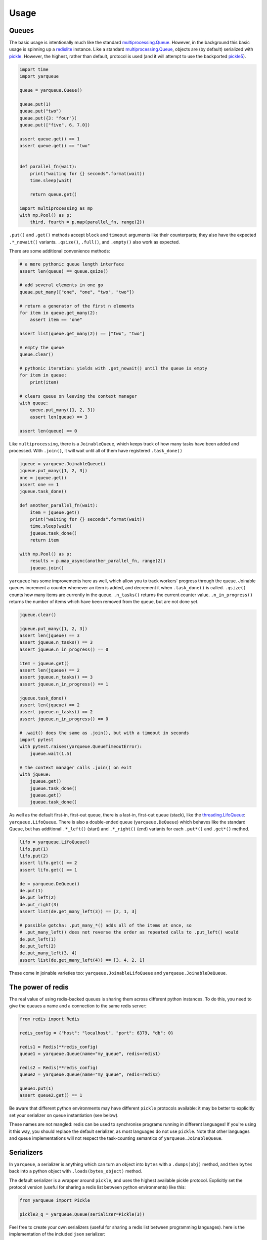 =====
Usage
=====

Queues
------

The basic usage is intentionally much like the standard `multiprocessing.Queue`_.
However, in the background this basic usage is spinning up a `redislite`_ instance.
Like a standard `multiprocessing.Queue`_, objects are (by default) serialized with `pickle`_.
However, the highest, rather than default, protocol is used (and it will attempt to use the backported `pickle5`_).

.. code-block:: python

    import time
    import yarqueue

    queue = yarqueue.Queue()

    queue.put(1)
    queue.put("two")
    queue.put({3: "four"})
    queue.put(["five", 6, 7.0])

    assert queue.get() == 1
    assert queue.get() == "two"


    def parallel_fn(wait):
        print("waiting for {} seconds".format(wait))
        time.sleep(wait)

        return queue.get()

    import multiprocessing as mp
    with mp.Pool() as p:
        third, fourth = p.map(parallel_fn, range(2))

``.put()`` and ``.get()`` methods accept ``block`` and ``timeout`` arguments like their counterparts;
they also have the expected ``.*_nowait()`` variants.
``.qsize()``, ``.full()``, and ``.empty()`` also work as expected.

There are some additional convenience methods:

.. code-block:: python

    # a more pythonic queue length interface
    assert len(queue) == queue.qsize()

    # add several elements in one go
    queue.put_many(["one", "one", "two", "two"])

    # return a generator of the first n elements
    for item in queue.get_many(2):
        assert item == "one"

    assert list(queue.get_many(2)) == ["two", "two"]

    # empty the queue
    queue.clear()

    # pythonic iteration: yields with .get_nowait() until the queue is empty
    for item in queue:
        print(item)

    # clears queue on leaving the context manager
    with queue:
        queue.put_many([1, 2, 3])
        assert len(queue) == 3

    assert len(queue) == 0

Like ``multiprocessing``, there is a ``JoinableQueue``, which keeps track of how many tasks have been added and processed.
With ``.join()``, it will wait until all of them have registered ``.task_done()``

.. code-block:: python

    jqueue = yarqueue.JoinableQueue()
    jqueue.put_many([1, 2, 3])
    one = jqueue.get()
    assert one == 1
    jqueue.task_done()

    def another_parallel_fn(wait):
        item = jqueue.get()
        print("waiting for {} seconds".format(wait))
        time.sleep(wait)
        jqueue.task_done()
        return item

    with mp.Pool() as p:
        results = p.map_async(another_parallel_fn, range(2))
        jqueue.join()

``yarqueue`` has some improvements here as well, which allow you to track workers' progress through the queue.
Joinable queues increment a counter whenever an item is added, and decrement it when ``.task_done()`` is called.
``.qsize()`` counts how many items are currently in the queue.
``.n_tasks()`` returns the current counter value.
``.n_in_progress()`` returns the number of items which have been removed from the queue, but are not done yet.

.. code-block:: python

    jqueue.clear()

    jqueue.put_many([1, 2, 3])
    assert len(jqueue) == 3
    assert jqueue.n_tasks() == 3
    assert jqueue.n_in_progress() == 0

    item = jqueue.get()
    assert len(jqueue) == 2
    assert jqueue.n_tasks() == 3
    assert jqueue.n_in_progress() == 1

    jqueue.task_done()
    assert len(jqueue) == 2
    assert jqueue.n_tasks() == 2
    assert jqueue.n_in_progress() == 0

    # .wait() does the same as .join(), but with a timeout in seconds
    import pytest
    with pytest.raises(yarqueue.QueueTimeoutError):
        jqueue.wait(1.5)

    # the context manager calls .join() on exit
    with jqueue:
        jqueue.get()
        jqueue.task_done()
        jqueue.get()
        jqueue.task_done()

As well as the default first-in, first-out queue, there is a last-in, first-out queue (stack), like the `threading.LifoQueue`_: ``yarqueue.LifoQueue``.
There is also a double-ended queue (``yarqueue.DeQueue``) which behaves like the standard Queue,
but has additional ``.*_left()`` (start) and ``.*_right()`` (end) variants for each ``.put*()`` and ``.get*()`` method.

.. code-block:: python

    lifo = yarqueue.LifoQueue()
    lifo.put(1)
    lifo.put(2)
    assert lifo.get() == 2
    assert lifo.get() == 1

    de = yarqueue.DeQueue()
    de.put(1)
    de.put_left(2)
    de.put_right(3)
    assert list(de.get_many_left(3)) == [2, 1, 3]

    # possible gotcha: .put_many_*() adds all of the items at once, so
    # .put_many_left() does not reverse the order as repeated calls to .put_left() would
    de.put_left(1)
    de.put_left(2)
    de.put_many_left(3, 4)
    assert list(de.get_many_left(4)) == [3, 4, 2, 1]

These come in joinable varieties too: ``yarqueue.JoinableLifoQueue`` and ``yarqueue.JoinableDeQueue``.

The power of redis
------------------

The real value of using redis-backed queues is sharing them across different python instances.
To do this, you need to give the queues a name and a connection to the same redis server:

.. code-block:: python

    from redis import Redis

    redis_config = {"host": "localhost", "port": 6379, "db": 0}

    redis1 = Redis(**redis_config)
    queue1 = yarqueue.Queue(name="my_queue", redis=redis1)

    redis2 = Redis(**redis_config)
    queue2 = yarqueue.Queue(name="my_queue", redis=redis2)

    queue1.put(1)
    assert queue2.get() == 1

Be aware that different python environments may have different ``pickle`` protocols available:
it may be better to explicitly set your serializer on queue instantiation (see below).

These names are not mangled: redis can be used to synchronise programs running in different languages!
If you're using it this way, you should replace the default serializer, as most languages do not use ``pickle``.
Note that other languages and queue implementations will not respect the task-counting semantics of ``yarqueue.JoinableQueue``.

Serializers
-----------

In ``yarqueue``, a serializer is anything which can turn an object into ``bytes`` with a ``.dumps(obj)`` method,
and then ``bytes`` back into a python object with ``.loads(bytes_object)`` method.

The default serializer is a wrapper around ``pickle``, and uses the highest available pickle protocol.
Explicitly set the protocol version (useful for sharing a redis list between python environments) like this:

.. code-block:: python

    from yarqueue import Pickle

    pickle3_q = yarqueue.Queue(serializer=Pickle(3))

Feel free to create your own serializers (useful for sharing a redis list between programming languages).
here is the implementation of the included ``json`` serializer:

.. code-block:: python

    from copy import deepcopy
    from yarqueue.serializer import BaseSerializer

    class Json(BaseSerializer):
        def __init__(self, dumps_kwargs=None, loads_kwargs=None):
            self.dumps_kwargs = deepcopy(dumps_kwargs) or dict()
            self.loads_kwargs = deepcopy(loads_kwargs) or dict()

        def dumps(self, obj) -> bytes:
            return json.dumps(obj, **self.dumps_kwargs).encode()

        def loads(self, bytes_object: bytes) -> object:
            return json.loads(bytes_object, **self.loads_kwargs)

If you explicitly set the ``serializer`` argument to ``None``, values will not be serialized and deserialized.
This might be useful if you're only working with primitives ``redis`` understands.

Watchers
--------

Command line
~~~~~~~~~~~~

Requires click_ and tqdm_.

::

    Usage: yarqwatch [OPTIONS]

      Watch the progress of a number of redis-backed queues, on the command
      line.

    Options:
      --version             Show the version and exit.
      --help                Show this message and exit.
      -n, --name TEXT       Name of redis lists to watch (accepts multiple)
      -t, --total INTEGER   Total items added to the queue (accepts multiple, same
                            order as --name)
      -i, --interval FLOAT  Polling interval (seconds)  [default: 1]
      --host TEXT           Hostname for the Redis instance  [default: localhost]
      --port INTEGER        Port for the Redis instance  [default: 6379]
      --db INTEGER          DB ID for the Redis instance  [default: 0]
      --password TEXT       Password for the Redis instance

For example, to create a progress bar for
the ``potato`` queue, which had 10 jobs, and
the ``spade`` queue, which had 20 jobs,
on the redis instance at ``myserver:1234``,
polling every 5 seconds::

    yarqwatch -n potato -t 10 -n spade -t 20 --host myserver --port 1234 --interval 5

If totals are not explicitly given, the number of enqueued (and for Joinable queues, in-progress) items at calling time is used.

HTTP
~~~~

Requires click_ and flask_.

::

    Usage: yarqserve [OPTIONS]

      Watch the progress of a number of redis-backed queues, over HTTP.

    Options:
      --version            Show the version and exit.
      --help               Show this message and exit.
      -n, --name TEXT      Name of redis lists to watch (accepts multiple)
      -t, --total INTEGER  Total items added to the queue (accepts multiple, same
                           order as --name
      --host TEXT          Hostname at which to run server  [default: localhost]
      --port INTEGER       Port on which to run server  [default: 8080]
      --rhost TEXT         Hostname for the Redis instance  [default: localhost]
      --rport INTEGER      Port for the Redis instance  [default: 6379]
      --db INTEGER         DB ID for the Redis instance  [default: 0]
      --password INTEGER   Password for the Redis instance

For example, to serve a webpage and REST endpoint with a progress bar for
the ``potato`` queue, which started with 10 jobs, and
the ``spade`` queue, which started with 20 jobs,
on the redis instance at ``myserver:1234``,
at the host ``localhost:8888``::

    yarqserve -n potato -t 10 -n spade -t 20 --host localhost --port 8888 --rhost myserver --rport 1234

If totals are not explicitly given, the number of enqueued (and for Joinable queues, in-progress) items at server startup time is used.

Point your browser to http://localhost:8888 to see the webpage,
or ``curl http://localhost:8888/json`` to get the progress data in JSON form.
The returned object's keys are the queue names, and the values are objects with ``queued``, ``inProgress``, and ``total`` counts.

.. _multiprocessing.Queue: https://docs.python.org/3/library/multiprocessing.html#multiprocessing.Queue
.. _redislite: https://github.com/yahoo/redislite
.. _pickle: https://docs.python.org/3/library/pickle.html
.. _pickle5: https://pypi.org/project/pickle5/
.. _threading.LifoQueue: https://docs.python.org/3/library/queue.html#queue.LifoQueue
.. _click: https://click.palletsprojects.com
.. _flask: https://flask.palletsprojects.com
.. _tqdm: https://github.com/tqdm/tqdm
